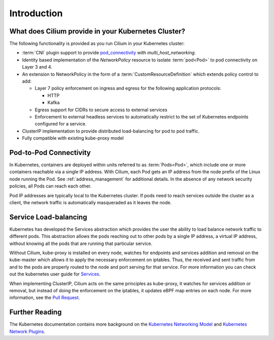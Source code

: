 .. only:: not (epub or latex or html)

    WARNING: You are looking at unreleased Cilium documentation.
    Please use the official rendered version released here:
    https://docs.cilium.io

.. _k8s_intro:

************
Introduction
************

What does Cilium provide in your Kubernetes Cluster?
====================================================

The following functionality is provided as you run Cilium in your Kubernetes
cluster:

* :term:`CNI` plugin support to provide pod_connectivity_ with
  `multi_host_networking`.
* Identity based implementation of the `NetworkPolicy` resource to isolate :term:`pod<Pod>`
  to pod connectivity on Layer 3 and 4.
* An extension to NetworkPolicy in the form of a :term:`CustomResourceDefinition`
  which extends policy control to add:

  * Layer 7 policy enforcement on ingress and egress for the following
    application protocols:

    * HTTP
    * Kafka
  * Egress support for CIDRs to secure access to external services
  * Enforcement to external headless services to automatically restrict to the
    set of Kubernetes endpoints configured for a service.
* ClusterIP implementation to provide distributed load-balancing for pod to pod
  traffic.
* Fully compatible with existing kube-proxy model

.. _pod_connectivity:

Pod-to-Pod Connectivity
=======================

In Kubernetes, containers are deployed within units referred to as :term:`Pods<Pod>`, which
include one or more containers reachable via a single IP address.  With Cilium,
each Pod gets an IP address from the node prefix of the Linux node running the
Pod. See :ref:`address_management` for additional details. In the absence of any
network security policies, all Pods can reach each other.

Pod IP addresses are typically local to the Kubernetes cluster. If pods need to
reach services outside the cluster as a client, the network traffic is
automatically masqueraded as it leaves the node.

Service Load-balancing
======================

Kubernetes has developed the Services abstraction which provides the user the
ability to load balance network traffic to different pods. This abstraction
allows the pods reaching out to other pods by a single IP address, a virtual IP
address, without knowing all the pods that are running that particular service.

Without Cilium, kube-proxy is installed on every node, watches for endpoints
and services addition and removal on the kube-master which allows it to apply
the necessary enforcement on iptables. Thus, the received and sent traffic from
and to the pods are properly routed to the node and port serving for that
service. For more information you can check out the kubernetes user guide for
`Services <https://kubernetes.io/docs/concepts/services-networking/service/>`_.

When implementing ClusterIP, Cilium acts on the same principles as kube-proxy,
it watches for services addition or removal, but instead of doing the
enforcement on the iptables, it updates eBPF map entries on each node. For more
information, see the `Pull Request
<https://github.com/cilium/cilium/pull/109>`__.

Further Reading
===============

The Kubernetes documentation contains more background on the `Kubernetes
Networking Model
<https://kubernetes.io/docs/concepts/cluster-administration/networking/>`_ and
`Kubernetes Network Plugins
<https://kubernetes.io/docs/concepts/extend-kubernetes/compute-storage-net/network-plugins/>`_.

